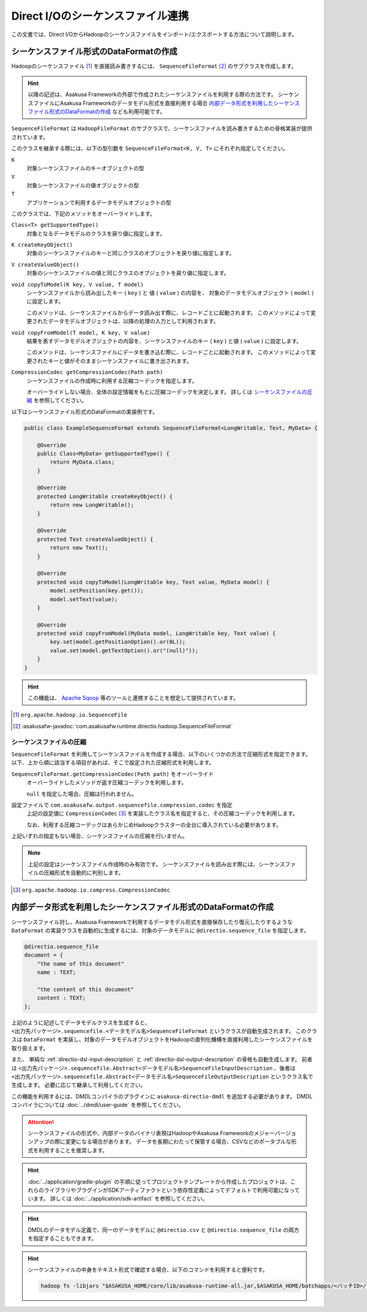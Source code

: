 ==================================
Direct I/Oのシーケンスファイル連携
==================================

この文書では、Direct I/OからHadoopのシーケンスファイルをインポート/エクスポートする方法について説明します。

シーケンスファイル形式のDataFormatの作成
========================================

Hadoopのシーケンスファイル [#]_ を直接読み書きするには、 ``SequenceFileFormat`` [#]_ のサブクラスを作成します。

..  hint::
    以降の記述は、Asakusa Frameworkの外部で作成されたシーケンスファイルを利用する際の方法です。
    シーケンスファイルにAsakusa Frameworkのデータモデル形式を直接利用する場合 `内部データ形式を利用したシーケンスファイル形式のDataFormatの作成`_ なども利用可能です。

``SequenceFileFormat`` は ``HadoopFileFormat`` のサブクラスで、シーケンスファイルを読み書きするための骨格実装が提供されています。

このクラスを継承する際には、以下の型引数を ``SequenceFileFormat<K, V, T>`` にそれぞれ指定してください。

``K``
  対象シーケンスファイルのキーオブジェクトの型

``V``
  対象シーケンスファイルの値オブジェクトの型

``T``
  アプリケーションで利用するデータモデルオブジェクトの型

このクラスでは、下記のメソッドをオーバーライドします。

``Class<T> getSupportedType()``
  対象となるデータモデルのクラスを戻り値に指定します。

``K createKeyObject()``
  対象のシーケンスファイルのキーと同じクラスのオブジェクトを戻り値に指定します。

``V createValueObject()``
  対象のシーケンスファイルの値と同じクラスのオブジェクトを戻り値に指定します。

``void copyToModel(K key, V value, T model)``
  シーケンスファイルから読み出したキー ( ``key`` ) と 値 ( ``value`` ) の内容を、
  対象のデータモデルオブジェクト ( ``model`` ) に設定します。

  このメソッドは、シーケンスファイルからデータ読み出す際に、レコードごとに起動されます。
  このメソッドによって変更されたデータモデルオブジェクトは、以降の処理の入力として利用されます。

``void copyFromModel(T model, K key, V value)``
  結果を表すデータモデルオブジェクトの内容を、シーケンスファイルのキー ( ``key`` ) と値 ( ``value`` ) に設定します。

  このメソッドは、シーケンスファイルにデータを書き込む際に、レコードごとに起動されます。
  このメソッドによって変更されたキーと値がそのままシーケンスファイルに書き出されます。

``CompressionCodec getCompressionCodec(Path path)``
  シーケンスファイルの作成時に利用する圧縮コーデックを指定します。

  オーバーライドしない場合、全体の設定情報をもとに圧縮コーデックを決定します。
  詳しくは `シーケンスファイルの圧縮`_ を参照してください。

以下はシーケンスファイル形式のDataFormatの実装例です。

..  code-block:: java

    public class ExampleSequenceFormat extends SequenceFileFormat<LongWritable, Text, MyData> {

        @Override
        public Class<MyData> getSupportedType() {
            return MyData.class;
        }

        @Override
        protected LongWritable createKeyObject() {
            return new LongWritable();
        }

        @Override
        protected Text createValueObject() {
            return new Text();
        }

        @Override
        protected void copyToModel(LongWritable key, Text value, MyData model) {
            model.setPosition(key.get());
            model.setText(value);
        }

        @Override
        protected void copyFromModel(MyData model, LongWritable key, Text value) {
            key.set(model.getPositionOption().or(0L));
            value.set(model.getTextOption().or("(null)"));
        }
    }

..  hint::
    この機能は、 `Apache Sqoop`_ 等のツールと連携することを想定して提供されています。

..  [#] ``org.apache.hadoop.io.SequenceFile``
..  [#] :asakusafw-javadoc:`com.asakusafw.runtime.directio.hadoop.SequenceFileFormat`

..  _`Apache Sqoop` : http://sqoop.apache.org/

シーケンスファイルの圧縮
------------------------

``SequenceFileFormat`` を利用してシーケンスファイルを作成する場合、以下のいくつかの方法で圧縮形式を指定できます。
以下、上から順に該当する項目があれば、そこで設定された圧縮形式を利用します。

``SequenceFileFormat.getCompressionCodec(Path path)`` をオーバーライド
  オーバーライドしたメソッドが返す圧縮コーデックを利用します。

  ``null`` を指定した場合、圧縮は行われません。

設定ファイルで ``com.asakusafw.output.sequencefile.compression.codec`` を指定
  上記の設定値に ``CompressionCodec`` [#]_ を実装したクラス名を指定すると、その圧縮コーデックを利用します。

  なお、利用する圧縮コーデックはあらかじめHadoopクラスターの全台に導入されている必要があります。

上記いずれの指定もない場合、シーケンスファイルの圧縮を行いません。

..  note::
    上記の設定はシーケンスファイル作成時のみ有効です。
    シーケンスファイルを読み出す際には、シーケンスファイルの圧縮形式を自動的に判別します。

..  [#] ``org.apache.hadoop.io.compress.CompressionCodec``

内部データ形式を利用したシーケンスファイル形式のDataFormatの作成
================================================================

シーケンスファイル対し、Asakusa Frameworkで利用するデータモデル形式を直接保存したり復元したりするような ``DataFormat`` の実装クラスを自動的に生成するには、対象のデータモデルに ``@directio.sequence_file`` を指定します。

..  code-block:: dmdl

    @directio.sequence_file
    document = {
        "the name of this document"
        name : TEXT;

        "the content of this document"
        content : TEXT;
    };

上記のように記述してデータモデルクラスを生成すると、 ``<出力先パッケージ>.sequencefile.<データモデル名>SequenceFileFormat`` というクラスが自動生成されます。
このクラスは ``DataFormat`` を実装し、対象のデータモデルオブジェクトをHadoopの直列化機構を直接利用したシーケンスファイルを取り扱えます。

また、 単純な :ref:`directio-dsl-input-description` と :ref:`directio-dsl-output-description` の骨格も自動生成します。
前者は ``<出力先パッケージ>.sequencefile.Abstract<データモデル名>SequenceFileInputDescription`` 、後者は ``<出力先パッケージ>.sequencefile.Abstract<データモデル名>SequenceFileOutputDescription`` というクラス名で生成します。
必要に応じて継承して利用してください。

この機能を利用するには、DMDLコンパイラのプラグインに ``asakusa-directio-dmdl`` を追加する必要があります。
DMDLコンパイラについては :doc:`../dmdl/user-guide` を参照してください。

..  attention::
    シーケンスファイルの形式や、内部データのバイナリ表現はHadoopやAsakusa Frameworkのメジャーバージョンアップの際に変更になる場合があります。
    データを長期にわたって保管する場合、CSVなどのポータブルな形式を利用することを推奨します。

..  hint::
    :doc:`../application/gradle-plugin` の手順に従ってプロジェクトテンプレートから作成したプロジェクトは、これらのライブラリやプラグインがSDKアーティファクトという依存性定義によってデフォルトで利用可能になっています。
    詳しくは :doc:`../application/sdk-artifact` を参照してください。

..  hint::
    DMDLのデータモデル定義で、同一のデータモデルに ``@directio.csv`` と ``@directio.sequence_file`` の両方を指定することもできます。

..  hint::
    シーケンスファイルの中身をテキスト形式で確認する場合、以下のコマンドを利用すると便利です。

    ..  code-block:: sh

        hadoop fs -libjars "$ASAKUSA_HOME/core/lib/asakusa-runtime-all.jar,$ASAKUSA_HOME/batchapps/<バッチID>/lib/jobflow-<フローID>.jar" -text "<path/to/sequence-file>"

